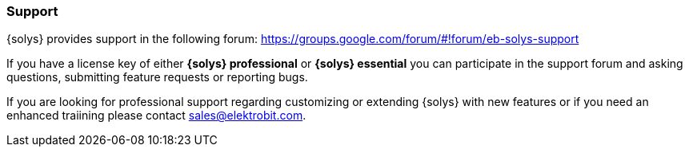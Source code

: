 ////
Copyright (C) 2018 Elektrobit Automotive GmbH

This program and the accompanying materials are made
available under the terms of the Eclipse Public License 2.0
which is available at https://www.eclipse.org/legal/epl-2.0/

SPDX-License-Identifier: EPL-2.0
////
=== Support

{solys} provides support in the following forum: https://groups.google.com/forum/#!forum/eb-solys-support

If you have a license key of either *{solys} professional* or *{solys} essential* you can participate in the support forum and asking questions, submitting feature requests or reporting bugs.

If you are looking for professional support regarding customizing or extending {solys} with new features or if you need an enhanced traiining please contact sales@elektrobit.com.
